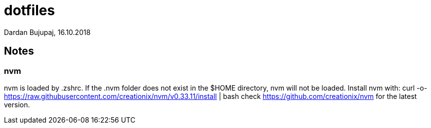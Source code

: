 = dotfiles
Dardan Bujupaj, 16.10.2018

== Notes

=== nvm
nvm is loaded by .zshrc.
If the .nvm folder does not exist in the $HOME directory, nvm will not be loaded.
Install nvm with:
 curl -o- https://raw.githubusercontent.com/creationix/nvm/v0.33.11/install | bash
check https://github.com/creationix/nvm for the latest version.


